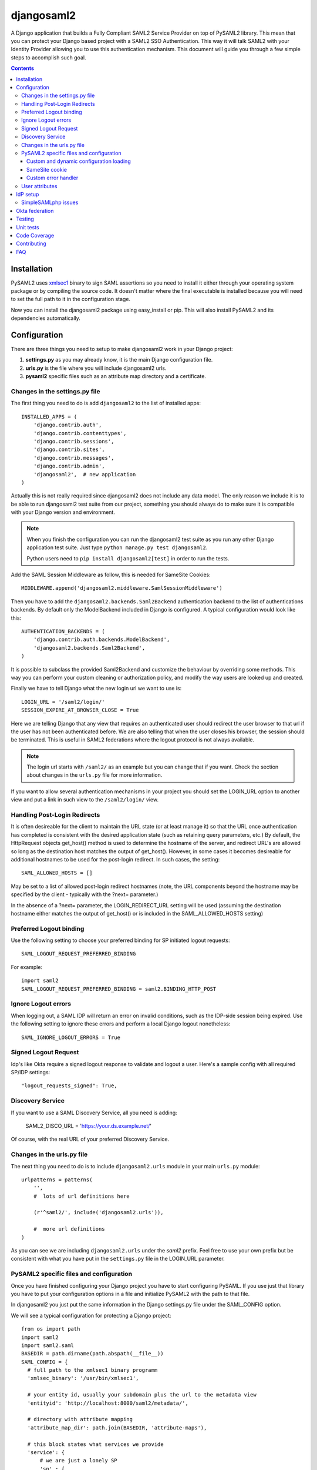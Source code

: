 ===========
djangosaml2
===========

.. image:: https://github.com/knaperek/djangosaml2/workflows/djangosaml2/badge.svg
    :target: https://github.com/knaperek/djangosaml2/workflows/djangosaml2/badge.svg


A Django application that builds a Fully Compliant SAML2 Service Provider on top of PySAML2 library.
This mean that you can protect your Django based project
with a SAML2 SSO Authentication. This way it will talk SAML2 with
your Identity Provider allowing you to use this authentication mechanism.
This document will guide you through a few simple steps to accomplish
such goal.

.. contents::

Installation
============

PySAML2 uses xmlsec1_ binary to sign SAML assertions so you need to install
it either through your operating system package or by compiling the source
code. It doesn't matter where the final executable is installed because
you will need to set the full path to it in the configuration stage.

.. _xmlsec1: http://www.aleksey.com/xmlsec/

Now you can install the djangosaml2 package using easy_install or pip. This
will also install PySAML2 and its dependencies automatically.


Configuration
=============

There are three things you need to setup to make djangosaml2 work in your
Django project:

1. **settings.py** as you may already know, it is the main Django
   configuration file.
2. **urls.py** is the file where you will include djangosaml2 urls.
3. **pysaml2** specific files such as an attribute map directory and a
   certificate.


Changes in the settings.py file
-------------------------------
The first thing you need to do is add ``djangosaml2`` to the list of
installed apps::

  INSTALLED_APPS = (
      'django.contrib.auth',
      'django.contrib.contenttypes',
      'django.contrib.sessions',
      'django.contrib.sites',
      'django.contrib.messages',
      'django.contrib.admin',
      'djangosaml2',  # new application
  )

Actually this is not really required since djangosaml2 does not include
any data model. The only reason we include it is to be able to run
djangosaml2 test suite from our project, something you should always
do to make sure it is compatible with your Django version and environment.

.. Note::

  When you finish the configuration you can run the djangosaml2 test suite as
  you run any other Django application test suite. Just type ``python manage.py
  test djangosaml2``.

  Python users need to ``pip install djangosaml2[test]`` in order to run the
  tests.

Add the SAML Session Middleware as follow, this is needed for SameSite Cookies::

  MIDDLEWARE.append('djangosaml2.middleware.SamlSessionMiddleware')

Then you have to add the ``djangosaml2.backends.Saml2Backend``
authentication backend to the list of authentications backends.
By default only the ModelBackend included in Django is configured.
A typical configuration would look like this::

  AUTHENTICATION_BACKENDS = (
      'django.contrib.auth.backends.ModelBackend',
      'djangosaml2.backends.Saml2Backend',
  )

It is possible to subclass the provided Saml2Backend and customize the behaviour
by overriding some methods. This way you can perform your custom cleaning or authorization
policy, and modify the way users are looked up and created.

Finally we have to tell Django what the new login url we want to use is::

  LOGIN_URL = '/saml2/login/'
  SESSION_EXPIRE_AT_BROWSER_CLOSE = True

Here we are telling Django that any view that requires an authenticated
user should redirect the user browser to that url if the user has not
been authenticated before. We are also telling that when the user closes
his browser, the session should be terminated. This is useful in SAML2
federations where the logout protocol is not always available.

.. Note::

  The login url starts with ``/saml2/`` as an example but you can change that
  if you want. Check the section about changes in the ``urls.py``
  file for more information.

If you want to allow several authentication mechanisms in your project
you should set the LOGIN_URL option to another view and put a link in such
view to the ``/saml2/login/`` view.


Handling Post-Login Redirects
-----------------------------
It is often desireable for the client to maintain the URL state (or at least manage it) so that
the URL once authentication has completed is consistent with the desired application state (such
as retaining query parameters, etc.)  By default, the HttpRequest objects get_host() method is used
to determine the hostname of the server, and redirect URL's are allowed so long as the destination
host matches the output of get_host().  However, in some cases it becomes desireable for additional
hostnames to be used for the post-login redirect.  In such cases, the setting::

  SAML_ALLOWED_HOSTS = []

May be set to a list of allowed post-login redirect hostnames (note, the URL components beyond the hostname
may be specified by the client - typically with the ?next= parameter.)

In the absence of a ?next= parameter, the LOGIN_REDIRECT_URL setting will be used (assuming the destination hostname
either matches the output of get_host() or is included in the SAML_ALLOWED_HOSTS setting)


Preferred Logout binding
------------------------
Use the following setting to choose your preferred binding for SP initiated logout requests::

  SAML_LOGOUT_REQUEST_PREFERRED_BINDING

For example::

  import saml2
  SAML_LOGOUT_REQUEST_PREFERRED_BINDING = saml2.BINDING_HTTP_POST

Ignore Logout errors
--------------------
When logging out, a SAML IDP will return an error on invalid conditions, such as the IDP-side session being expired.
Use the following setting to ignore these errors and perform a local Django logout nonetheless::

  SAML_IGNORE_LOGOUT_ERRORS = True

Signed Logout Request
------------------------
Idp's like Okta require a signed logout response to validate and logout a user. Here's a sample config with all required SP/IDP settings::

   "logout_requests_signed": True,

Discovery Service
-----------------
If you want to use a SAML Discovery Service, all you need is adding:

  SAML2_DISCO_URL = 'https://your.ds.example.net/'

Of course, with the real URL of your preferred Discovery Service.


Changes in the urls.py file
---------------------------

The next thing you need to do is to include ``djangosaml2.urls`` module in your
main ``urls.py`` module::

  urlpatterns = patterns(
      '',
      #  lots of url definitions here

      (r'^saml2/', include('djangosaml2.urls')),

      #  more url definitions
  )

As you can see we are including ``djangosaml2.urls`` under the *saml2*
prefix. Feel free to use your own prefix but be consistent with what
you have put in the ``settings.py`` file in the LOGIN_URL parameter.


PySAML2 specific files and configuration
----------------------------------------
Once you have finished configuring your Django project you have to
start configuring PySAML. If you use just that library you have to
put your configuration options in a file and initialize PySAML2 with
the path to that file.

In djangosaml2 you just put the same information in the Django
settings.py file under the SAML_CONFIG option.

We will see a typical configuration for protecting a Django project::

  from os import path
  import saml2
  import saml2.saml
  BASEDIR = path.dirname(path.abspath(__file__))
  SAML_CONFIG = {
    # full path to the xmlsec1 binary programm
    'xmlsec_binary': '/usr/bin/xmlsec1',

    # your entity id, usually your subdomain plus the url to the metadata view
    'entityid': 'http://localhost:8000/saml2/metadata/',

    # directory with attribute mapping
    'attribute_map_dir': path.join(BASEDIR, 'attribute-maps'),

    # this block states what services we provide
    'service': {
        # we are just a lonely SP
        'sp' : {
            'name': 'Federated Django sample SP',
            'name_id_format': saml2.saml.NAMEID_FORMAT_PERSISTENT,

            # For Okta add signed logout requets. Enable this:
            # "logout_requests_signed": True,

            'endpoints': {
                # url and binding to the assetion consumer service view
                # do not change the binding or service name
                'assertion_consumer_service': [
                    ('http://localhost:8000/saml2/acs/',
                     saml2.BINDING_HTTP_POST),
                    ],
                # url and binding to the single logout service view
                # do not change the binding or service name
                'single_logout_service': [
                    # Disable next two lines for HTTP_REDIRECT for IDP's that only support HTTP_POST. Ex. Okta:
                    ('http://localhost:8000/saml2/ls/',
                     saml2.BINDING_HTTP_REDIRECT),
                    ('http://localhost:8000/saml2/ls/post',
                     saml2.BINDING_HTTP_POST),
                    ],
                },
             # Mandates that the identity provider MUST authenticate the
             # presenter directly rather than rely on a previous security context.
            'force_authn': False,

             # Enable AllowCreate in NameIDPolicy.
            'name_id_format_allow_create': False,

             # attributes that this project need to identify a user
            'required_attributes': ['uid'],

             # attributes that may be useful to have but not required
            'optional_attributes': ['eduPersonAffiliation'],

            # in this section the list of IdPs we talk to are defined
            # This is not mandatory! All the IdP available in the metadata will be considered.
            'idp': {
                # we do not need a WAYF service since there is
                # only an IdP defined here. This IdP should be
                # present in our metadata

                # the keys of this dictionary are entity ids
                'https://localhost/simplesaml/saml2/idp/metadata.php': {
                    'single_sign_on_service': {
                        saml2.BINDING_HTTP_REDIRECT: 'https://localhost/simplesaml/saml2/idp/SSOService.php',
                        },
                    'single_logout_service': {
                        saml2.BINDING_HTTP_REDIRECT: 'https://localhost/simplesaml/saml2/idp/SingleLogoutService.php',
                        },
                    },
                },
            },
        },

    # where the remote metadata is stored, local, remote or mdq server.
    # One metadatastore or many ...
    'metadata': {
        'local': [path.join(BASEDIR, 'remote_metadata.xml')],
        'remote': [{"url": "https://idp.testunical.it/idp/shibboleth",
                    "disable_ssl_certificate_validation": True},],
        'mdq': [{"url": "https://ds.testunical.it",
                 "cert": "certficates/others/ds.testunical.it.cert",
                 "disable_ssl_certificate_validation": True}]
        },

    # set to 1 to output debugging information
    'debug': 1,

    # Signing
    'key_file': path.join(BASEDIR, 'private.key'),  # private part
    'cert_file': path.join(BASEDIR, 'public.pem'),  # public part

    # Encryption
    'encryption_keypairs': [{
        'key_file': path.join(BASEDIR, 'private.key'),  # private part
        'cert_file': path.join(BASEDIR, 'public.pem'),  # public part
    }],

    # own metadata settings
    'contact_person': [
        {'given_name': 'Lorenzo',
         'sur_name': 'Gil',
         'company': 'Yaco Sistemas',
         'email_address': 'lgs@yaco.es',
         'contact_type': 'technical'},
        {'given_name': 'Angel',
         'sur_name': 'Fernandez',
         'company': 'Yaco Sistemas',
         'email_address': 'angel@yaco.es',
         'contact_type': 'administrative'},
        ],
    # you can set multilanguage information here
    'organization': {
        'name': [('Yaco Sistemas', 'es'), ('Yaco Systems', 'en')],
        'display_name': [('Yaco', 'es'), ('Yaco', 'en')],
        'url': [('http://www.yaco.es', 'es'), ('http://www.yaco.com', 'en')],
        },
    }

.. note::

  Please check the `PySAML2 documentation`_ for more information about
  these and other configuration options.

.. _`PySAML2 documentation`: http://pysaml2.readthedocs.io/en/latest/

There are several external files and directories you have to create according
to this configuration.

The xmlsec1 binary was mentioned in the installation section. Here, in the
configuration part you just need to put the full path to xmlsec1 so PySAML2
can call it as it needs.

The ``attribute_map_dir`` points to a directory with attribute mappings that
are used to translate user attribute names from several standards. It's usually
safe to just copy the default PySAML2 attribute maps that you can find in the
``tests/attributemaps`` directory of the source distribution.

The ``metadata`` option is a dictionary where you can define several types of
metadata for remote entities. Usually the easiest type is the ``local`` where
you just put the name of a local XML file with the contents of the remote
entities metadata. This XML file should be in the SAML2 metadata format.

The ``key_file`` and ``cert_file`` options reference the two parts of a
standard x509 certificate. You need it to sign your metadata. For assertion
encryption/decryption support please configure another set of ``key_file`` and
``cert_file``, but as inner attributes of ``encryption_keypairs`` option.

.. Note::

  Check your openssl documentation to generate a test certificate but don't
  forget to order a real one when you go into production.

..
  openssl req -nodes -new -x509 -days 3650 -keyout private.key -out public.cert

Custom and dynamic configuration loading
........................................

By default, djangosaml2 reads the pysaml2 configuration options from the
SAML_CONFIG setting but sometimes you want to read this information from
another place, like a file or a database. Sometimes you even want this
configuration to be different depending on the request.

Starting from djangosaml2 0.5.0 you can define your own configuration
loader which is a callable that accepts a request parameter and returns
a saml2.config.SPConfig object. In order to do so you set the following
setting::

  SAML_CONFIG_LOADER = 'python.path.to.your.callable'


SameSite cookie
...............

By default, djangosaml2 handle the saml2 session in a separate cookie.
The storage linked to it is accessible by default at `request.saml_session`.
You can even configure the SAML cookie name as follows::

  SAML_SESSION_COOKIE_NAME = 'saml_session'

Custom error handler
....................

When an error occurs during the authentication flow, djangosaml2 will render
a simple error page with an error message and status code. You can customize
this behaviour by specifying the path to your own error handler in the settings::

  SAML_ACS_FAILURE_RESPONSE_FUNCTION = 'python.path.to.your.view'

This should be a view which takes a request, optional exception which occured
and status code, and returns a response to serve the user. E.g. The default
implementation looks like this::

  def template_failure(request, exception=None, status=403, **kwargs):
      """ Renders a simple template with an error message. """
      return render(request, 'djangosaml2/login_error.html', {'exception': exception}, status=status)


User attributes
---------------

In the SAML 2.0 authentication process the Identity Provider (IdP) will
send a security assertion to the Service Provider (SP) upon a successful
authentication. This assertion contains attributes about the user that
was authenticated. It depends on the IdP configuration what exact
attributes are sent to each SP it can talk to.

When such assertion is received on the Django side it is used to find a Django
user and create a session for it. By default djangosaml2 will do a query on the
User model with the USERNAME_FIELD_ attribute but you can change it to any
other attribute of the User model. For example, you can do this lookup using
the 'email' attribute. In order to do so you should set the following setting::

  SAML_DJANGO_USER_MAIN_ATTRIBUTE = 'email'

.. _USERNAME_FIELD: https://docs.djangoproject.com/en/dev/topics/auth/customizing/#django.contrib.auth.models.CustomUser.USERNAME_FIELD

Please, use an unique attribute when setting this option. Otherwise
the authentication process may fail because djangosaml2 will not know
which Django user it should pick.

If your main attribute is something inherently case-insensitive (such as
an email address), you may set::

  SAML_DJANGO_USER_MAIN_ATTRIBUTE_LOOKUP = '__iexact'

(This is simply appended to the main attribute name to form a Django
query. Your main attribute must be unique even given this lookup.)

Another option is to use the SAML2 name id as the username by setting::

  SAML_USE_NAME_ID_AS_USERNAME = True

You can configure djangosaml2 to create such user if it is not already in
the Django database or maybe you don't want to allow users that are not
in your database already. For this purpose there is another option you
can set in the settings.py file::

  SAML_CREATE_UNKNOWN_USER = True

This setting is True by default.

The following setting lets you specify a URL for redirection after a successful
authentication::

  ACS_DEFAULT_REDIRECT_URL = reverse_lazy('some_url_name')

Particularly useful when you only plan to use
IdP initiated login and the IdP does not have a configured RelayState
parameter. The default is ``/``.

The other thing you will probably want to configure is the mapping of
SAML2 user attributes to Django user attributes. By default only the
User.username attribute is mapped but you can add more attributes or
change that one. In order to do so you need to change the
SAML_ATTRIBUTE_MAPPING option in your settings.py::

  SAML_ATTRIBUTE_MAPPING = {
      'uid': ('username', ),
      'mail': ('email', ),
      'cn': ('first_name', ),
      'sn': ('last_name', ),
  }

where the keys of this dictionary are SAML user attributes and the values
are Django User attributes.

If you are using Django user profile objects to store extra attributes
about your user you can add those attributes to the SAML_ATTRIBUTE_MAPPING
dictionary. For each (key, value) pair, djangosaml2 will try to store the
attribute in the User model if there is a matching field in that model.
Otherwise it will try to do the same with your profile custom model. For
multi-valued attributes only the first value is assigned to the destination field.

Alternatively, custom processing of attributes can be achieved by setting the
value(s) in the SAML_ATTRIBUTE_MAPPING, to name(s) of method(s) defined on a
custom django User object. In this case, each method is called by djangosaml2,
passing the full list of attribute values extracted from the <saml:AttributeValue>
elements of the <saml:Attribute>. Among other uses, this is a useful way to process
multi-valued attributes such as lists of user group names.

For example:

Saml assertion snippet::

  <saml:Attribute Name="groups" NameFormat="urn:oasis:names:tc:SAML:2.0:attrname-format:basic">
        <saml:AttributeValue>group1</saml:AttributeValue>
        <saml:AttributeValue>group2</saml:AttributeValue>
        <saml:AttributeValue>group3</saml:AttributeValue>
  </saml:Attribute>

Custom User object::

  from django.contrib.auth.models import AbstractUser

  class User(AbstractUser):

    def process_groups(self, groups):
      // process list of group names in argument 'groups'
      pass;

settings.py::

  SAML_ATTRIBUTE_MAPPING = {
      'groups': ('process_groups', ),
  }


Learn more about Django profile models at:

https://docs.djangoproject.com/en/dev/topics/auth/customizing/#substituting-a-custom-user-model


Sometimes you need to use special logic to update the user object
depending on the SAML2 attributes and the mapping described above
is simply not enough. For these cases djangosaml2 provides a Django
signal that you can listen to. In order to do so you can add the
following code to your app::

  from djangosaml2.signals import pre_user_save

  def custom_update_user(sender=User, instance, attributes, user_modified, **kargs)
     ...
     return True  # I modified the user object


Your handler will receive the user object, the list of SAML attributes
and a flag telling you if the user is already modified and need
to be saved after your handler is executed. If your handler
modifies the user object it should return True. Otherwise it should
return False. This way djangosaml2 will know if it should save
the user object so you don't need to do it and no more calls to
the save method are issued.


IdP setup
=========
Congratulations, you have finished configuring the SP side of the federation.
Now you need to send the entity id and the metadata of this new SP to the
IdP administrators so they can add it to their list of trusted services.

You can get this information starting your Django development server and
going to the http://localhost:8000/saml2/metadata url. If you have included
the djangosaml2 urls under a different url prefix you need to correct this
url.

SimpleSAMLphp issues
--------------------
As of SimpleSAMLphp 1.8.2 there is a problem if you specify attributes in
the SP configuration. When the SimpleSAMLphp metadata parser converts the
XML into its custom php format it puts the following option::

  'attributes.NameFormat' => 'urn:oasis:names:tc:SAML:2.0:attrname-format:uri'

But it need to be replaced by this one::

  'AttributeNameFormat' => 'urn:oasis:names:tc:SAML:2.0:attrname-format:uri'

Otherwise the Assertions sent from the IdP to the SP will have a wrong
Attribute Name Format and pysaml2 will be confused.

Furthermore if you have a AttributeLimit filter in your SimpleSAMLphp
configuration  you will need to enable another attribute filter just
before to make sure that the AttributeLimit does not remove the attributes
from the authentication source. The filter you need to add is an AttributeMap
filter like this::

  10 => array(
             'class' => 'core:AttributeMap', 'name2oid'
        ),

Okta federation
===============

Okta settings to configure on your Idp's SAML app advanced settings::

    Single Logout URL: http://localhost:8000/saml2/ls/post/
    SP Issuer : http://localhost:8000/saml2/metadata/

Okta sample configuration for setting up an Okta SSO with Django::

        'service': {
        # we are just a lonely SP
        'sp': {
            'name': 'XXX',
            'allow_unsolicited': True,
            'want_assertions_signed': True,  # assertion signing (default=True)
            'want_response_signed': True,
            "want_assertions_or_response_signed": True,  # is response signing required
            'name_id_format': NAMEID_FORMAT_UNSPECIFIED,

            # Must for signed logout requests
            "logout_requests_signed": True,
            'endpoints': {
                # url and binding to the assetion consumer service view
                # do not change the binding or service name
                'assertion_consumer_service': [
                    ('http://localhost:8000/saml2/acs/',
                     saml2.BINDING_HTTP_POST),
                ],
                # url and binding to the single logout service view
                # do not change the binding or service name
                'single_logout_service': [
                    # ('http://localhost:8000/saml2/ls/',
                    #  saml2.BINDING_HTTP_REDIRECT),
                    ('http://localhost:8000/saml2/ls/post/',
                     saml2.BINDING_HTTP_POST),
                ],
            },
            # Mandates that the identity provider MUST authenticate the
            # presenter directly rather than rely on a previous security context.
            'force_authn': False,

            "allow_unsolicited": True,

            # Enable AllowCreate in NameIDPolicy.
            'name_id_format_allow_create': False,

            # attributes that this project need to identify a user
            'required_attributes': ['email'],

            # in this section the list of IdPs we talk to are defined
            'idp': {
                # we do not need a WAYF service since there is
                # only an IdP defined here. This IdP should be
                # present in our metadata

                # the keys of this dictionary are entity ids
                'https://xxx.okta.com/app/XXXXXXXXXX/sso/saml/metadata': {
                    # Okta only uses HTTP_POST disable this
                    # 'single_sign_on_service': {
                    #     saml2.BINDING_HTTP_REDIRECT: 'https://xxx.okta.com/app/APPNAME/xxxxxxxxx/sso/saml',
                    # },
                    'single_logout_service': {
                        saml2.BINDING_HTTP_POST: 'https://xxx.okta.com/app/APPNAME/xxxxxxxxxx/slo/saml',
                    },
                },
            },

        },
       },


Testing
=======

One way to check if everything is working as expected is to enable the
following url::

  urlpatterns = patterns(
      '',
      #  lots of url definitions here

      (r'^saml2/', include('djangosaml2.urls')),
      (r'^test/', 'djangosaml2.views.EchoAttributesView.as_view()'),

      #  more url definitions
  )


Now if you go to the /test/ url you will see your SAML attributes and also
a link to do a global logout.

Unit tests
==========

You can also run the unit tests as follows::

  pip install -r requirements-dev.txt
  # or
  pip install djangosaml2[test]
  python3 tests/manage.py migrate

then::

  python tests/run_tests.py

or::

  cd tests/
  ./manage.py test djangosaml2


If you have `tox`_ installed you can simply call tox inside the root directory
and it will run the tests in multiple versions of Python.

.. _`tox`: http://pypi.python.org/pypi/tox


Code Coverage
=============

example::

  cd tests/
  coverage erase
  coverage run ./manage.py test djangosaml2 testprofiles
  coverage report -m


Contributing
============

Please open Issues to start debate regarding the requested
features, or the patch that you would apply. We do not use
a strict submission format, please try to be more concise as possibile.

The Pull Request MUST be done on the dev branch, please don't
push code directly on the master branch.


FAQ
===

**Why can't SAML be implemented as an Django Authentication Backend?**

well SAML authentication is not that simple as a set of credentials you can
put on a login form and get a response back. Actually the user password is
not given to the service provider at all. This is by design. You have to
delegate the task of authentication to the IdP and then get an asynchronous
response from it.

Given said that, djangosaml2 does use a Django Authentication Backend to
transform the SAML assertion about the user into a Django user object.

**Why not put everything in a Django middleware class and make our lifes
easier?**

Yes, that was an option I did evaluate but at the end the current design
won. In my opinion putting this logic into a middleware has the advantage
of making it easier to configure but has a couple of disadvantages: first,
the middleware would need to check if the request path is one of the
SAML endpoints for every request. Second, it would be too magical and in
case of a problem, much harder to debug.

**Why not call this package django-saml as many other Django applications?**

Following that pattern then I should import the application with
import saml but unfortunately that module name is already used in pysaml2.
